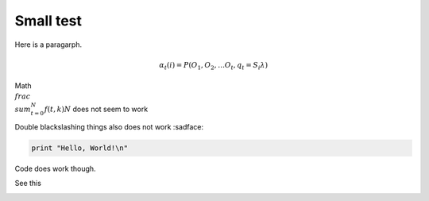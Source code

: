 Small test
==========

Here is a paragarph.

.. math::
  α_t(i) = P(O_1, O_2, … O_t, q_t = S_i λ)

.. math:: \\sigma_\\mathrm{mean} = \\frac{\\sigma}{\\sqrt{N}}
   :label: math-sample-rst
   
Math :math:`\\frac{ \\sum_{t=0}^{N}f(t,k) }{N}` does not seem to work

Double blackslashing things also does not work :sadface:

.. code-block:: ruby

  print "Hello, World!\n"

Code does work though.

See this

.. image:: https://render.githubusercontent.com/render/math?math=e^{i%20\pi}%20=%20-1
